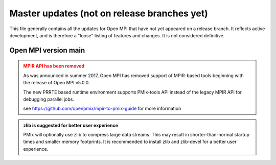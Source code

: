 Master updates (not on release branches yet)
============================================

This file generally contains all the updates for Open MPI that have
not yet appeared on a release branch.  It reflects active development,
and is therefore a "loose" listing of features and changes.  It is not
considered definitive.

Open MPI version main
---------------------

.. admonition:: MPIR API has been removed
   :class: warning

   As was announced in summer 2017, Open MPI has removed support of
   MPIR-based tools beginning with the release of Open MPI v5.0.0.

   The new PRRTE based runtime environment supports PMIx-tools API
   instead of the legacy MPIR API for debugging parallel jobs.

   see https://github.com/openpmix/mpir-to-pmix-guide for more
   information


.. admonition:: zlib is suggested for better user experience
   :class: note

   PMIx will optionally use zlib to compress large data streams.
   This may result in shorter-than-normal startup times and
   smaller memory footprints.  It is recommended to install zlib
   and zlib-devel for a better user experience.
